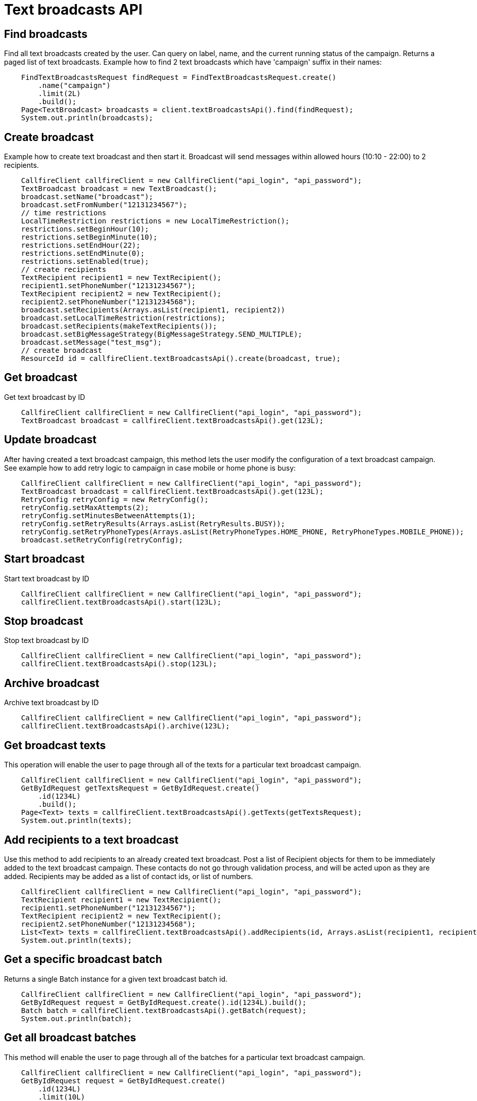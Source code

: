 = Text broadcasts API

== Find broadcasts
Find all text broadcasts created by the user. Can query on label, name, and the current running status of
 the campaign. Returns a paged list of text broadcasts. Example how to find 2 text broadcasts which have 'campaign'
 suffix in their names:
[source,java]
    FindTextBroadcastsRequest findRequest = FindTextBroadcastsRequest.create()
        .name("campaign")
        .limit(2L)
        .build();
    Page<TextBroadcast> broadcasts = client.textBroadcastsApi().find(findRequest);
    System.out.println(broadcasts);

== Create broadcast
Example how to create text broadcast and then start it. Broadcast will send messages within allowed
 hours (10:10 - 22:00) to 2 recipients.
[source,java]
    CallfireClient callfireClient = new CallfireClient("api_login", "api_password");
    TextBroadcast broadcast = new TextBroadcast();
    broadcast.setName("broadcast");
    broadcast.setFromNumber("12131234567");
    // time restrictions
    LocalTimeRestriction restrictions = new LocalTimeRestriction();
    restrictions.setBeginHour(10);
    restrictions.setBeginMinute(10);
    restrictions.setEndHour(22);
    restrictions.setEndMinute(0);
    restrictions.setEnabled(true);
    // create recipients
    TextRecipient recipient1 = new TextRecipient();
    recipient1.setPhoneNumber("12131234567");
    TextRecipient recipient2 = new TextRecipient();
    recipient2.setPhoneNumber("12131234568");
    broadcast.setRecipients(Arrays.asList(recipient1, recipient2))
    broadcast.setLocalTimeRestriction(restrictions);
    broadcast.setRecipients(makeTextRecipients());
    broadcast.setBigMessageStrategy(BigMessageStrategy.SEND_MULTIPLE);
    broadcast.setMessage("test_msg");
    // create broadcast
    ResourceId id = callfireClient.textBroadcastsApi().create(broadcast, true);

== Get broadcast
Get text broadcast by ID
[source,java]
    CallfireClient callfireClient = new CallfireClient("api_login", "api_password");
    TextBroadcast broadcast = callfireClient.textBroadcastsApi().get(123L);

== Update broadcast
After having created a text broadcast campaign, this method lets the user modify the configuration of
 a text broadcast campaign. See example how to add retry logic to campaign in case mobile or home phone is busy:
[source,java]
    CallfireClient callfireClient = new CallfireClient("api_login", "api_password");
    TextBroadcast broadcast = callfireClient.textBroadcastsApi().get(123L);
    RetryConfig retryConfig = new RetryConfig();
    retryConfig.setMaxAttempts(2);
    retryConfig.setMinutesBetweenAttempts(1);
    retryConfig.setRetryResults(Arrays.asList(RetryResults.BUSY));
    retryConfig.setRetryPhoneTypes(Arrays.asList(RetryPhoneTypes.HOME_PHONE, RetryPhoneTypes.MOBILE_PHONE));
    broadcast.setRetryConfig(retryConfig);

== Start broadcast
Start text broadcast by ID
[source,java]
    CallfireClient callfireClient = new CallfireClient("api_login", "api_password");
    callfireClient.textBroadcastsApi().start(123L);

== Stop broadcast
Stop text broadcast by ID
[source,java]
    CallfireClient callfireClient = new CallfireClient("api_login", "api_password");
    callfireClient.textBroadcastsApi().stop(123L);

== Archive broadcast
Archive text broadcast by ID
[source,java]
    CallfireClient callfireClient = new CallfireClient("api_login", "api_password");
    callfireClient.textBroadcastsApi().archive(123L);

== Get broadcast texts
This operation will enable the user to page through all of the texts for a particular text broadcast campaign.
[source,java]
    CallfireClient callfireClient = new CallfireClient("api_login", "api_password");
    GetByIdRequest getTextsRequest = GetByIdRequest.create()
        .id(1234L)
        .build();
    Page<Text> texts = callfireClient.textBroadcastsApi().getTexts(getTextsRequest);
    System.out.println(texts);

== Add recipients to a text broadcast
Use this method to add recipients to an already created text broadcast. Post a list of Recipient objects for
 them to be immediately added to the text broadcast campaign. These contacts do not go through validation process,
 and will be acted upon as they are added. Recipients may be added as a list of contact ids, or list of numbers.
[source,java]
    CallfireClient callfireClient = new CallfireClient("api_login", "api_password");
    TextRecipient recipient1 = new TextRecipient();
    recipient1.setPhoneNumber("12131234567");
    TextRecipient recipient2 = new TextRecipient();
    recipient2.setPhoneNumber("12131234568");
    List<Text> texts = callfireClient.textBroadcastsApi().addRecipients(id, Arrays.asList(recipient1, recipient2));
    System.out.println(texts);

== Get a specific broadcast batch
Returns a single Batch instance for a given text broadcast batch id.
[source,java]
    CallfireClient callfireClient = new CallfireClient("api_login", "api_password");
    GetByIdRequest request = GetByIdRequest.create().id(1234L).build();
    Batch batch = callfireClient.textBroadcastsApi().getBatch(request);
    System.out.println(batch);

== Get all broadcast batches
This method will enable the user to page through all of the batches for a particular text broadcast campaign.
[source,java]
    CallfireClient callfireClient = new CallfireClient("api_login", "api_password");
    GetByIdRequest request = GetByIdRequest.create()
        .id(1234L)
        .limit(10L)
        .build();
    Page<Batch> batches = callfireClient.textBroadcastsApi().getBatches(request);
    System.out.println(batches);

== Update a specific broadcast batch
Update a text broadcast batch. Can only change enabled at this time.
[source,java]
    CallfireClient callfireClient = new CallfireClient("api_login", "api_password");
    GetByIdRequest request = GetByIdRequest.create().id(1234L).build();
    Batch batch = callfireClient.textBroadcastsApi().getBatch(request);
    batch.setEnabled(false);
    callfireClient.textBroadcastsApi().updateBatch(batch);

== Add batch to broadcast
The add batch method allows the user to add additional batches to an already created text broadcast campaign.
The added batch will go through the CallFire validation process, unlike in the recipients version of this API.
Because of this, use the scrubDuplicates flag to remove duplicates from your batch. Batches may be added as a
contact list id, a list of contact ids, or a list of numbers.
[source,java]
    CallfireClient callfireClient = new CallfireClient("api_login", "api_password");
    Recipient recipient1 = new Recipient();
    recipient1.setPhoneNumber("12131234567");
    Recipient recipient2 = new Recipient();
    recipient2.setPhoneNumber("12131234568");
    AddBatchRequest request = AddBatchRequest.create()
        .campaignId(id)
        .name("new_batch")
        .recipients(Arrays.asList(recipient1, recipient2))
        .build();
    ResourceId resourceId = callfireClient.textBroadcastsApi().addBatch(request);

